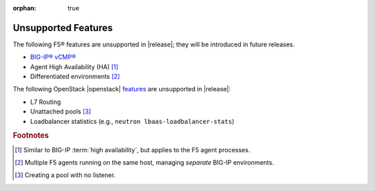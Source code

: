 :orphan: true

.. _f5-agent-unsupported-features:

Unsupported Features
--------------------

The following F5® features are unsupported in |release|; they will be introduced in future releases.

* `BIG-IP® vCMP® <https://f5.com/resources/white-papers/virtual-clustered-multiprocessing-vcmp>`_
* Agent High Availability (HA) [#]_
* Differentiated environments [#]_


The following OpenStack |openstack| `features <http://docs.openstack.org/releasenotes/neutron-lbaas/unreleased.html#new-features>`_ are unsupported in |release|:

* L7 Routing
* Unattached pools [#]_
* Loadbalancer statistics  (e.g., ``neutron lbaas-loadbalancer-stats``)

.. rubric:: Footnotes
.. [#] Similar to BIG-IP :term:`high availability`, but applies to the F5 agent processes.
.. [#] Multiple F5 agents running on the same host, managing *separate* BIG-IP environments.
.. [#] Creating a pool with no listener.




